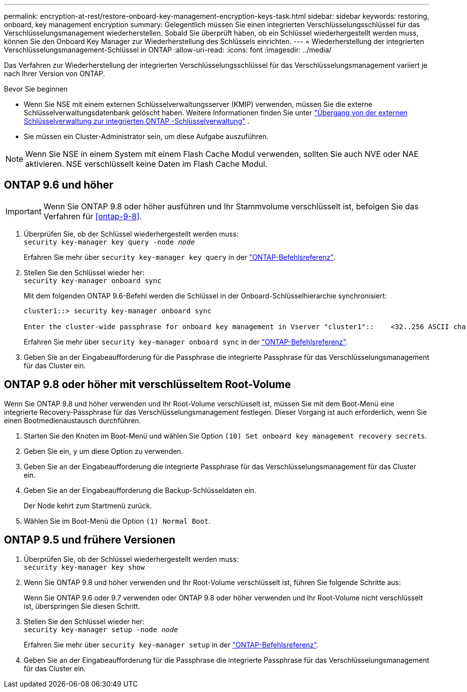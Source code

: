 ---
permalink: encryption-at-rest/restore-onboard-key-management-encryption-keys-task.html 
sidebar: sidebar 
keywords: restoring, onboard, key management encryption 
summary: Gelegentlich müssen Sie einen integrierten Verschlüsselungsschlüssel für das Verschlüsselungsmanagement wiederherstellen. Sobald Sie überprüft haben, ob ein Schlüssel wiederhergestellt werden muss, können Sie den Onboard Key Manager zur Wiederherstellung des Schlüssels einrichten. 
---
= Wiederherstellung der integrierten Verschlüsselungsmanagement-Schlüssel in ONTAP
:allow-uri-read: 
:icons: font
:imagesdir: ../media/


[role="lead"]
Das Verfahren zur Wiederherstellung der integrierten Verschlüsselungsschlüssel für das Verschlüsselungsmanagement variiert je nach Ihrer Version von ONTAP.

.Bevor Sie beginnen
* Wenn Sie NSE mit einem externen Schlüsselverwaltungsserver (KMIP) verwenden, müssen Sie die externe Schlüsselverwaltungsdatenbank gelöscht haben. Weitere Informationen finden Sie unter link:delete-key-management-database-task.html["Übergang von der externen Schlüsselverwaltung zur integrierten ONTAP -Schlüsselverwaltung"] .
* Sie müssen ein Cluster-Administrator sein, um diese Aufgabe auszuführen.



NOTE: Wenn Sie NSE in einem System mit einem Flash Cache Modul verwenden, sollten Sie auch NVE oder NAE aktivieren. NSE verschlüsselt keine Daten im Flash Cache Modul.



== ONTAP 9.6 und höher


IMPORTANT: Wenn Sie ONTAP 9.8 oder höher ausführen und Ihr Stammvolume verschlüsselt ist, befolgen Sie das Verfahren für <<ontap-9-8>>.

. Überprüfen Sie, ob der Schlüssel wiederhergestellt werden muss: +
`security key-manager key query -node _node_`
+
Erfahren Sie mehr über `security key-manager key query` in der link:https://docs.netapp.com/us-en/ontap-cli/security-key-manager-key-query.html["ONTAP-Befehlsreferenz"^].

. Stellen Sie den Schlüssel wieder her: +
`security key-manager onboard sync`
+
Mit dem folgenden ONTAP 9.6-Befehl werden die Schlüssel in der Onboard-Schlüsselhierarchie synchronisiert:

+
[listing]
----
cluster1::> security key-manager onboard sync

Enter the cluster-wide passphrase for onboard key management in Vserver "cluster1"::    <32..256 ASCII characters long text>
----
+
Erfahren Sie mehr über `security key-manager onboard sync` in der link:https://docs.netapp.com/us-en/ontap-cli/security-key-manager-onboard-sync.html["ONTAP-Befehlsreferenz"^].

. Geben Sie an der Eingabeaufforderung für die Passphrase die integrierte Passphrase für das Verschlüsselungsmanagement für das Cluster ein.




== ONTAP 9.8 oder höher mit verschlüsseltem Root-Volume

Wenn Sie ONTAP 9.8 und höher verwenden und Ihr Root-Volume verschlüsselt ist, müssen Sie mit dem Boot-Menü eine integrierte Recovery-Passphrase für das Verschlüsselungsmanagement festlegen. Dieser Vorgang ist auch erforderlich, wenn Sie einen Bootmedienaustausch durchführen.

. Starten Sie den Knoten im Boot-Menü und wählen Sie Option `(10) Set onboard key management recovery secrets`.
. Geben Sie ein, `y` um diese Option zu verwenden.
. Geben Sie an der Eingabeaufforderung die integrierte Passphrase für das Verschlüsselungsmanagement für das Cluster ein.
. Geben Sie an der Eingabeaufforderung die Backup-Schlüsseldaten ein.
+
Der Node kehrt zum Startmenü zurück.

. Wählen Sie im Boot-Menü die Option `(1) Normal Boot`.




== ONTAP 9.5 und frühere Versionen

. Überprüfen Sie, ob der Schlüssel wiederhergestellt werden muss: +
`security key-manager key show`
. Wenn Sie ONTAP 9.8 und höher verwenden und Ihr Root-Volume verschlüsselt ist, führen Sie folgende Schritte aus:
+
Wenn Sie ONTAP 9.6 oder 9.7 verwenden oder ONTAP 9.8 oder höher verwenden und Ihr Root-Volume nicht verschlüsselt ist, überspringen Sie diesen Schritt.

. Stellen Sie den Schlüssel wieder her: +
`security key-manager setup -node _node_`
+
Erfahren Sie mehr über `security key-manager setup` in der link:https://docs.netapp.com/us-en/ontap-cli/security-key-manager-setup.html["ONTAP-Befehlsreferenz"^].

. Geben Sie an der Eingabeaufforderung für die Passphrase die integrierte Passphrase für das Verschlüsselungsmanagement für das Cluster ein.

